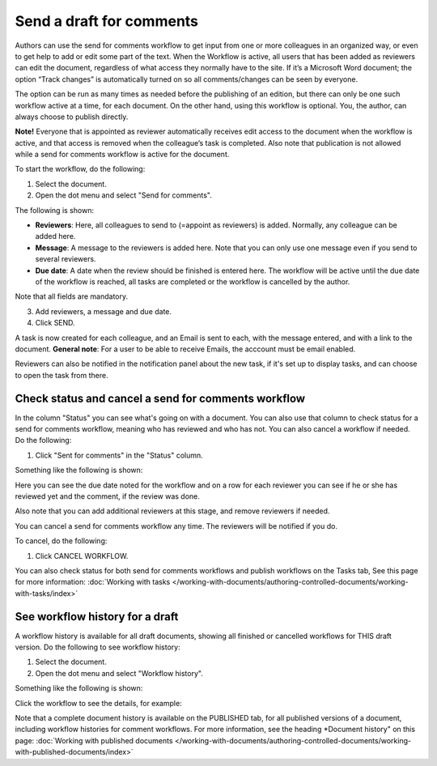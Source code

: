 Send a draft for comments
========================================

Authors can use the send for comments workflow to get input from one or more colleagues in an organized way, or even to get help to add or edit some part of the text. When the Workflow is active, all users that has been added as reviewers can edit the document, regardless of what access they normally have to the site. If it’s a Microsoft Word document; the option “Track changes” is automatically turned on so all comments/changes can be seen by everyone.

The option can be run as many times as needed before the publishing of an edition, but there can only be one such workflow active at a time, for each document. On the other hand, using this workflow is optional. You, the author, can always choose to publish directly. 

**Note!**
Everyone that is appointed as reviewer automatically receives edit access to the document when the workflow is active, and that access is removed when the colleague’s task is completed. Also note that publication is not allowed while a send for comments workflow is active for the document.

To start the workflow, do the following:

1. Select the document.
2. Open the dot menu and select "Send for comments".

.. image:: send-for-comments-1-78.png

The following is shown:

.. image:: send-for-comments-2-78.png

+ **Reviewers**: Here, all colleagues to send to (=appoint as reviewers) is added. Normally, any colleague can be added here. 
+ **Message**: A message to the reviewers is added here. Note that you can only use one message even if you send to several reviewers. 
+ **Due date**: A date when the review should be finished is entered here. The workflow will be active until the due date of the workflow is reached, all tasks are completed or the workflow is cancelled by the author.

Note that all fields are mandatory.

3. Add reviewers, a message and due date.
4. Click SEND.

A task is now created for each colleague, and an Email is sent to each, with the message entered, and with a link to the document. **General note**: For a user to be able to receive Emails, the acccount must be email enabled.

Reviewers can also be notified in the notification panel about the new task, if it's set up to display tasks, and can choose to open the task from there. 

Check status and cancel a send for comments workflow
*******************************************************
In the column "Status" you can see what's going on with a document. You can also use that column to check status for a send for comments workflow, meaning who has reviewed and who has not. You can also cancel a workflow if needed. Do the following:

1. Click "Sent for comments" in the "Status" column.

.. image:: check-cancel-1-78.png

Something like the following is shown:

.. image:: check-cancel-2-78.png

Here you can see the due date noted for the workflow and on a row for each reviewer you can see if he or she has reviewed yet and the comment, if the review was done.

Also note that you can add additional reviewers at this stage, and remove reviewers if needed.

.. image:: check-cancel-2b-78.png

You can cancel a send for comments workflow any time. The reviewers will be notified if you do.

To cancel, do the following:

1. Click CANCEL WORKFLOW.

You can also check status for both send for comments workflows and publish workflows on the Tasks tab, See this page for more information: :doc:`Working with tasks </working-with-documents/authoring-controlled-documents/working-with-tasks/index>`

See workflow history for a draft
***********************************
A workflow history is available for all draft documents, showing all finished or cancelled workflows for THIS draft version. Do the following to see workflow history:

1. Select the document.
2. Open the dot menu and select "Workflow history".

.. image:: workflow-history-78.png

Something like the following is shown:

.. image:: workflow-history-shown-78.png
 
Click the workflow to see the details, for example:

.. image:: workflow-history-shown-details-78.png
 
Note that a complete document history is available on the PUBLISHED tab, for all published versions of a document, including workflow histories for comment workflows. For more information, see the heading *Document history" on this page: :doc:`Working with published documents </working-with-documents/authoring-controlled-documents/working-with-published-documents/index>`

